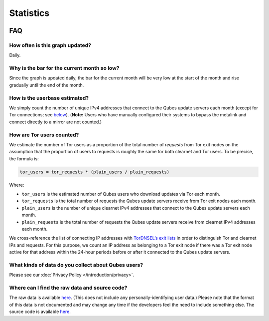 ==========
Statistics
==========




.. figure:: https://tools.qubes-os.org/counter/stats.png
   :alt: Estimated Qubes OS userbase graph

FAQ
---


How often is this graph updated?
^^^^^^^^^^^^^^^^^^^^^^^^^^^^^^^^


Daily.

Why is the bar for the current month so low?
^^^^^^^^^^^^^^^^^^^^^^^^^^^^^^^^^^^^^^^^^^^^


Since the graph is updated daily, the bar for the current month will be very low at the start of the month and rise gradually until the end of the month.

How is the userbase estimated?
^^^^^^^^^^^^^^^^^^^^^^^^^^^^^^


We simply count the number of unique IPv4 addresses that connect to the Qubes update servers each month (except for Tor connections; see `below <#how-are-tor-users-counted>`__). (**Note:** Users who have manually configured their systems to bypass the metalink and connect directly to a mirror are not counted.)

How are Tor users counted?
^^^^^^^^^^^^^^^^^^^^^^^^^^


We estimate the number of Tor users as a proportion of the total number of *requests* from Tor exit nodes on the assumption that the proportion of users to requests is roughly the same for both clearnet and Tor users. To be precise, the formula is:

.. code:: text

      tor_users = tor_requests * (plain_users / plain_requests)



Where:

- ``tor_users`` is the estimated number of Qubes users who download updates via Tor each month.

- ``tor_requests`` is the total number of requests the Qubes update servers receive from Tor exit nodes each month.

- ``plain_users`` is the number of unique clearnet IPv4 addresses that connect to the Qubes update servers each month.

- ``plain_requests`` is the total number of requests the Qubes update servers receive from clearnet IPv4 addresses each month.



We cross-reference the list of connecting IP addresses with `TorDNSEL’s exit lists <https://metrics.torproject.org/collector.html#type-tordnsel>`__ in order to distinguish Tor and clearnet IPs and requests. For this purpose, we count an IP address as belonging to a Tor exit node if there was a Tor exit node active for that address within the 24-hour periods before or after it connected to the Qubes update servers.

What kinds of data do you collect about Qubes users?
^^^^^^^^^^^^^^^^^^^^^^^^^^^^^^^^^^^^^^^^^^^^^^^^^^^^


Please see our :doc:`Privacy Policy </introduction/privacy>`.

Where can I find the raw data and source code?
^^^^^^^^^^^^^^^^^^^^^^^^^^^^^^^^^^^^^^^^^^^^^^


The raw data is available `here <https://tools.qubes-os.org/counter/stats.json>`__. (This does not include any personally-identifying user data.) Please note that the format of this data is not documented and may change any time if the developers feel the need to include something else. The source code is available `here <https://github.com/woju/qubes-stats>`__.
